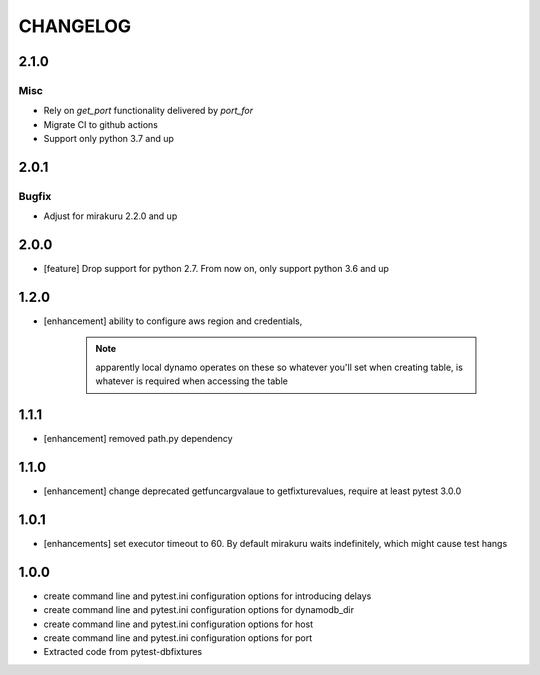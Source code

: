 CHANGELOG
=========

2.1.0
----------

Misc
++++

- Rely on `get_port` functionality delivered by `port_for`
- Migrate CI to github actions
- Support only python 3.7 and up

2.0.1
-------

Bugfix
++++++

- Adjust for mirakuru 2.2.0 and up

2.0.0
-------

- [feature] Drop support for python 2.7. From now on, only support python 3.6 and up

1.2.0
-------

- [enhancement] ability to configure aws region and credentials,

    .. note::

        apparently local dynamo operates on these so whatever you'll set when creating table,
        is whatever is required when accessing the table

1.1.1
-------

- [enhancement] removed path.py dependency

1.1.0
-------

- [enhancement] change deprecated getfuncargvalaue to getfixturevalues, require at least pytest 3.0.0

1.0.1
-------

- [enhancements] set executor timeout to 60. By default mirakuru waits indefinitely, which might cause test hangs

1.0.0
-------

- create command line and pytest.ini configuration options for introducing delays
- create command line and pytest.ini configuration options for dynamodb_dir
- create command line and pytest.ini configuration options for host
- create command line and pytest.ini configuration options for port
- Extracted code from pytest-dbfixtures
